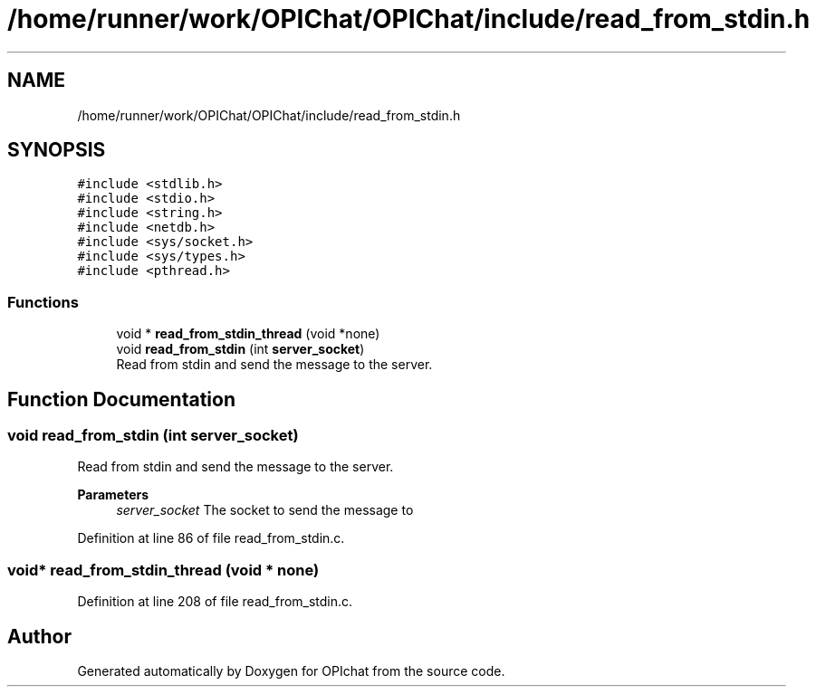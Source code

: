 .TH "/home/runner/work/OPIChat/OPIChat/include/read_from_stdin.h" 3 "Wed Feb 9 2022" "OPIchat" \" -*- nroff -*-
.ad l
.nh
.SH NAME
/home/runner/work/OPIChat/OPIChat/include/read_from_stdin.h
.SH SYNOPSIS
.br
.PP
\fC#include <stdlib\&.h>\fP
.br
\fC#include <stdio\&.h>\fP
.br
\fC#include <string\&.h>\fP
.br
\fC#include <netdb\&.h>\fP
.br
\fC#include <sys/socket\&.h>\fP
.br
\fC#include <sys/types\&.h>\fP
.br
\fC#include <pthread\&.h>\fP
.br

.SS "Functions"

.in +1c
.ti -1c
.RI "void * \fBread_from_stdin_thread\fP (void *none)"
.br
.ti -1c
.RI "void \fBread_from_stdin\fP (int \fBserver_socket\fP)"
.br
.RI "Read from stdin and send the message to the server\&. "
.in -1c
.SH "Function Documentation"
.PP 
.SS "void read_from_stdin (int server_socket)"

.PP
Read from stdin and send the message to the server\&. 
.PP
\fBParameters\fP
.RS 4
\fIserver_socket\fP The socket to send the message to 
.RE
.PP

.PP
Definition at line 86 of file read_from_stdin\&.c\&.
.SS "void* read_from_stdin_thread (void * none)"

.PP
Definition at line 208 of file read_from_stdin\&.c\&.
.SH "Author"
.PP 
Generated automatically by Doxygen for OPIchat from the source code\&.
